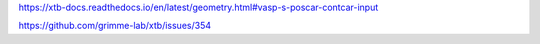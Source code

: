 
https://xtb-docs.readthedocs.io/en/latest/geometry.html#vasp-s-poscar-contcar-input


https://github.com/grimme-lab/xtb/issues/354
